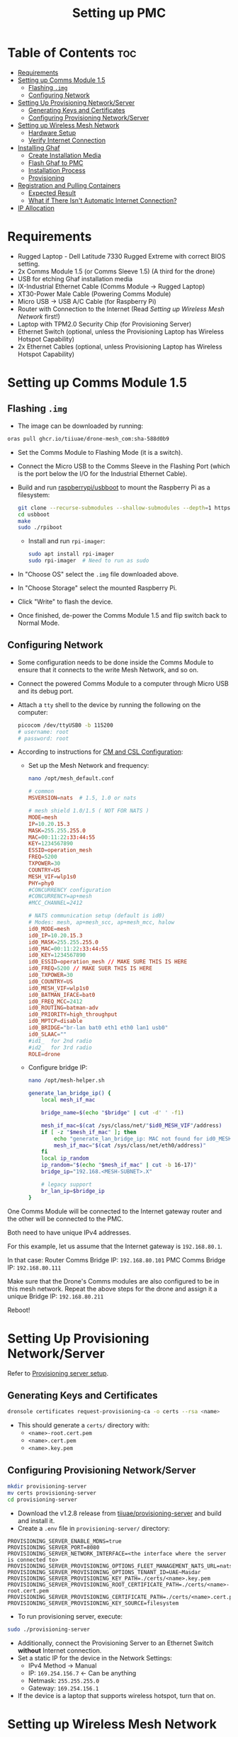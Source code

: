 :PROPERTIES:
:ID:       578650c0-143a-4cce-8082-a7d5a025cf2a
:END:
#+title: Setting up PMC

* Table of Contents :toc:
- [[#requirements][Requirements]]
- [[#setting-up-comms-module-15][Setting up Comms Module 1.5]]
  - [[#flashing-img][Flashing ~.img~]]
  - [[#configuring-network][Configuring Network]]
- [[#setting-up-provisioning-networkserver][Setting Up Provisioning Network/Server]]
  - [[#generating-keys-and-certificates][Generating Keys and Certificates]]
  - [[#configuring-provisioning-networkserver][Configuring Provisioning Network/Server]]
- [[#setting-up-wireless-mesh-network][Setting up Wireless Mesh Network]]
  - [[#hardware-setup][Hardware Setup]]
  - [[#verify-internet-connection][Verify Internet Connection]]
- [[#installing-ghaf][Installing Ghaf]]
  - [[#create-installation-media][Create Installation Media]]
  - [[#flash-ghaf-to-pmc][Flash Ghaf to PMC]]
  - [[#installation-process][Installation Process]]
  - [[#provisioning][Provisioning]]
- [[#registration-and-pulling-containers][Registration and Pulling Containers]]
  - [[#expected-result][Expected Result]]
  - [[#what-if-there-isnt-automatic-internet-connection][What if There Isn't Automatic Internet Connection?]]
- [[#ip-allocation][IP Allocation]]

* Requirements
- Rugged Laptop - Dell Latitude 7330 Rugged Extreme with correct BIOS setting.
- 2x Comms Module 1.5 (or Comms Sleeve 1.5) (A third for the drone)
- USB for etching Ghaf installation media
- IX-Industrial Ethernet Cable (Comms Module -> Rugged Laptop)
- XT30-Power Male Cable (Powering Comms Module)
- Micro USB -> USB A/C Cable (for Raspberry Pi)
- Router with Connection to the Internet (Read [[*Setting up Wireless Mesh Network][Setting up Wireless Mesh Network]] first!)
- Laptop with TPM2.0 Security Chip (for Provisioning Server)
- Ethernet Switch (optional, unless the Provisioning Laptop has Wireless Hotspot Capability)
- 2x Ethernet Cables (optional, unless Provisioning Laptop has Wireless Hotspot Capability)

* Setting up Comms Module 1.5
** Flashing ~.img~
- The image can be downloaded by running:

#+BEGIN_SRC bash
    oras pull ghcr.io/tiiuae/drone-mesh_com:sha-588d0b9
#+END_SRC

- Set the Comms Module to Flashing Mode (it is a switch).
- Connect the Micro USB to the Comms Sleeve in the Flashing Port (which is the port below the I/O for the Industrial Ethernet Cable).
- Build and run [[https://github.com/raspberrypi/usbboot][raspberrypi/usbboot]] to mount the Raspberry Pi as a filesystem:

  #+BEGIN_SRC bash
      git clone --recurse-submodules --shallow-submodules --depth=1 https://github.com/raspberrypi/usbboot
      cd usbboot
      make
      sudo ./rpiboot
  #+END_SRC

  - Install and run ~rpi-imager~:

  #+BEGIN_SRC bash
      sudo apt install rpi-imager
      sudo rpi-imager  # Need to run as sudo
  #+END_SRC

- In "Choose OS" select the ~.img~ file downloaded above.
- In "Choose Storage" select the mounted Raspberry Pi.
- Click "Write" to flash the device.
- Once finished, de-power the Comms Module 1.5 and flip switch back to Normal Mode.

** Configuring Network
- Some configuration needs to be done inside the Comms Module to ensure that it connects to the write Mesh Network, and so on.
- Connect the powered Comms Module to a computer through Micro USB and its debug port.
- Attach a ~tty~ shell to the device by running the following on the computer:

  #+BEGIN_SRC bash
      picocom /dev/ttyUSB0 -b 115200
      # username: root
      # password: root
  #+END_SRC

- According to instructions for [[https://ssrc.atlassian.net/wiki/spaces/DRON/pages/949026896/BKC+12.1#CM-and-CSL-Configuration][CM and CSL Configuration]]:
    - Set up the Mesh Network and frequency:

    #+BEGIN_SRC bash
        nano /opt/mesh_default.conf
    #+END_SRC

    #+BEGIN_SRC conf
        # common
        MSVERSION=nats  # 1.5, 1.0 or nats

        # mesh shield 1.0/1.5 ( NOT FOR NATS )
        MODE=mesh
        IP=10.20.15.3
        MASK=255.255.255.0
        MAC=00:11:22:33:44:55
        KEY=1234567890
        ESSID=operation_mesh
        FREQ=5200
        TXPOWER=30
        COUNTRY=US
        MESH_VIF=wlp1s0
        PHY=phy0
        #CONCURRENCY configuration
        #CONCURRENCY=ap+mesh
        #MCC_CHANNEL=2412

        # NATS communication setup (default is id0)
        # Modes: mesh, ap+mesh_scc, ap+mesh_mcc, halow
        id0_MODE=mesh
        id0_IP=10.20.15.3
        id0_MASK=255.255.255.0
        id0_MAC=00:11:22:33:44:55
        id0_KEY=1234567890
        id0_ESSID=operation_mesh // MAKE SURE THIS IS HERE
        id0_FREQ=5200 // MAKE SUER THIS IS HERE
        id0_TXPOWER=30
        id0_COUNTRY=US
        id0_MESH_VIF=wlp1s0
        id0_BATMAN_IFACE=bat0
        id0_FREQ_MCC=2412
        id0_ROUTING=batman-adv
        id0_PRIORITY=high_throughput
        id0_MPTCP=disable
        id0_BRIDGE="br-lan bat0 eth1 eth0 lan1 usb0"
        id0_SLAAC=""
        #id1_  for 2nd radio
        #id2_  for 3rd radio
        ROLE=drone
    #+END_SRC

    - Configure bridge IP:

    #+BEGIN_SRC bash
        nano /opt/mesh-helper.sh
    #+END_SRC

    #+BEGIN_SRC sh
        generate_lan_bridge_ip() {
            local mesh_if_mac

            bridge_name=$(echo "$bridge" | cut -d' ' -f1)

            mesh_if_mac=$(cat /sys/class/net/"$id0_MESH_VIF"/address)
            if [ -z "$mesh_if_mac" ]; then
                echo "generate_lan_bridge_ip: MAC not found for id0_MESH_VIF! Configuration error?" > /dev/kmsg
                mesh_if_mac="$(cat /sys/class/net/eth0/address)"
            fi
            local ip_random
            ip_random="$(echo "$mesh_if_mac" | cut -b 16-17)"
            bridge_ip="192.168.<MESH-SUBNET>.X"

            # legacy support
            br_lan_ip=$bridge_ip
        }
    #+END_SRC

#+begin_note
One Comms Module will be connected to the Internet gateway router and
the other will be connected to the PMC.

Both need to have unique IPv4 addresses.

For this example, let us assume that the Internet gateway is
~192.168.80.1~.

In that case: Router Comms Bridge IP: ~192.168.80.101~ PMC Comms
Bridge IP: ~192.168.80.111~

Make sure that the Drone's Comms modules are also configured to be in
this mesh network. Repeat the above steps for the drone and assign it
a unique Bridge IP: ~192.168.80.211~
#+end_note

Reboot!

* Setting Up Provisioning Network/Server
Refer to [[https://ssrc.atlassian.net/wiki/x/IQBFOQ][Provisioning server setup]].

** Generating Keys and Certificates
#+BEGIN_SRC bash
dronsole certificates request-provisioning-ca -o certs --rsa <name>
#+END_SRC

- This should generate a ~certs/~ directory with:
    - ~<name>-root.cert.pem~
    - ~<name>.cert.pem~
    - ~<name>.key.pem~

** Configuring Provisioning Network/Server
#+BEGIN_SRC bash
mkdir provisioning-server
mv certs provisioning-server
cd provisioning-server
#+END_SRC

- Download the v1.2.8 release from [[https://github.com/tiiuae/provisioning-server/releases/tag/v1.2.8][tiiuae/provisioning-server]] and build and install it.
- Create a ~.env~ file in ~provisioning-server/~ directory:

#+BEGIN_SRC env
PROVISIONING_SERVER_ENABLE_MDNS=true
PROVISIONING_SERVER_PORT=8080
PROVISIONING_SERVER_NETWORK_INTERFACE=<the interface where the server is connected to>
PROVISIONING_SERVER_PROVISIONING_OPTIONS_FLEET_MANAGEMENT_NATS_URL=nats://nats.airoplatform.com:4222
PROVISIONING_SERVER_PROVISIONING_OPTIONS_TENANT_ID=UAE~Masdar
PROVISIONING_SERVER_PROVISIONING_KEY_PATH=./certs/<name>.key.pem
PROVISIONING_SERVER_PROVISIONING_ROOT_CERTIFICATE_PATH=./certs/<name>-root.cert.pem
PROVISIONING_SERVER_PROVISIONING_CERTIFICATE_PATH=./certs/<name>.cert.pem
PROVISIONING_SERVER_PROVISIONING_KEY_SOURCE=filesystem
#+END_SRC

- To run provisioning server, execute:

#+BEGIN_SRC bash
    sudo ./provisioning-server
#+END_SRC

- Additionally, connect the Provisioning Server to an Ethernet Switch *without* Internet connection.
- Set a static IP for the device in the Network Settings:
    - IPv4 Method -> Manual
    - IP: ~169.254.156.7~ <- Can be anything
    - Netmask: ~255.255.255.0~
    - Gateway: ~169.254.156.1~
- If the device is a laptop that supports wireless hotspot, turn that on.

* Setting up Wireless Mesh Network
** Hardware Setup
- A wireless network with internet connection is mandatory for setting up the PMC.
- All drones and PMC will be in this network, which will be the Mesh Network.

#+BEGIN_QUOTE
It is mandatory that the Internet gateway have the following IP format: ~192.168.<MESH-SUBNET>.1~

Optimally, it will not have any other devices apart from just the swarm components and PMC connected to it to avoid IP clashes.

If this cannot be facilitated (possibly because of local networking issues), it is best to obtain a router with sim and manually set up the gateway.
#+END_QUOTE

- Obtain the IP of the Internet gateway. The example for this documentation will be: ~192.168.80.1~.
- Connect a Comms Module to the Internet Router and turn it on.

** Verify Internet Connection
- Connect to the Comms debug port and attach a shell into it.
- After login, run ~ping 8.8.8.8~ to verify that there is Internet
connection.
- *Case 1:* Works? Move on.
- *Case 2:* Doesn't work?
    - First, check that ~ping 192.168.80.1~ (Internet Gateway) works. If this doesn't work, that means the connection to the Router isn't proper.
    - If it works, then that means we need to create a default gateway for the ~br-lan~ interface:

#+BEGIN_SRC bash
    route add default gw 192.168.80.1 br-lan # REPLACE IP WITH GATEYWAY IP
#+END_SRC

* Installing Ghaf
** Create Installation Media
- You can download the Ghaf image from this [[https://artifactory.ssrcdevops.tii.ae/ui/native/ssrcdevops-demo/FR/FMO-OS_inst_0.1.5b%2BRA_v0.8.4.iso][link]].
- There are many ways to create installation media with this ~.iso~:
    - Software like balenaEtcher
  #+BEGIN_SRC bash
      sudo dd if=./<filename>.iso of=/dev/sdd bs=4M conv=fsync status=progress
  #+END_SRC
    - etc.

** Flash Ghaf to PMC
- A pre-requisite step is to set up BIOS of the Rugged Laptop. Since I don't have access to that Confluence page, I cannot link it.
- But if you have access to Secure Comms Confluence you can search: "Rugged Laptop as GCS BIOS" and find the right page.
- Plug the USB device with the boot image into the switched-off Rugged Laptop.
- When turning on the Rugged Laptop, at BIOS splash screen (when you see the DELL logo) spam press ~F12~ so that it opens the ~One-Time Boot Settings~ page. Select the USB device to boot into.

** Installation Process
- Click the first entry on the NixOS selection screen.
- At this point, it will ask to connect to provisioning network:
    - If the provisioning laptop has Wi-Fi Hotspot capabilities, turn it on (while switching off Internet access). Connect to that.
    - Alternatively, open a temporary Wi-Fi Hotspot on your phone and use that to connect.
    - Optimally, you will want to use this: [[https://github.com/tiiuae/provisioning-server/tree/main/deployment/GL-AR300M][GL-AR300M]].
- So if you have the Provisioning Router set-up then just go with that.
- Select ~dell-latitude-7330-laptop-debug~ (or ~7230-tablet~ if you're using a Rugged Tablet).
- Select ~nvme0n1~ to install Ghaf.
- For destination system IP address and gateway:
  -- IP: ~192.168.<MESH-SUBNET>.Y/24~ -> ~<MESH-SUBNET>~ same as in the Comms Module, and the ~Y~ value must not be the same as the Comms Module's (unique).
  -- Gateway: ~192.168.<MESH-SUBNET>.1~
  -- In this example, it is ~192.168.80.121/24~ and ~192.168.80.1~ respectively.

** Provisioning
*** via Wireless
- If you are connected to the Provisioning Laptop through Hotspot or to the Provisioning Router, select ~y~ for this step.
- Since we enabled ~mDNS~ in the Provisioning Server ~.env~, it will automatically detect the server, and things should progress without issue.
- Note that an error will be thrown after: ~INFO: Starting device registration~.
- This is expected because we don't have Internet connection for the device to receive its ~docker-compose.yaml~ and ~PAT.pat~ after registration.
- Select ~reboot~ and remove the USB device.

*** via Switch
- More often than not, the Wireless method won't work. Do not fret.
- Connect the Rugged Laptop via Ethernet to the switch that you previously connected the Provisioning Laptop.
- Select ~N~ for the ~mDNS discovery?~.
- It will now ask you to fill in the IP and the port for the Provisioning Server:
    - IP: ~169.254.156.7~ <- Look back at the server's static IP
    - Port: ~8080~ <- This is defined in the ~.env~
    - The rest should process as above: The provisioning will stop at device registration, after which remove the USB and reboot device.

*** Nothing Works?
- The problem is at the Provisioning Server setup.
- Ensure that the keys are working. Are they up to date? Maybe regenerate new ones?
- Is the IP set up correctly?
- Does the Laptop support setting up a server like this?
- Sometimes, turning it off and on again works...

* Registration and Pulling Containers
** Expected Result
- Upon reboot and connecting the Comms Module 1.5, the Rugged Laptop should automatically connect to the internet.
- This can be verified with ~ping 8.8.8.8~ (if this doesn't work, then skip directly to [[What if There Isn't Automatic Internet Connection?]]).
- Further verification can be done by:

  #+BEGIN_SRC bash
      ssh 192.168.101.11 # docker vm
      # username: ghaf
      # password: ghaf
  #+END_SRC

  #+BEGIN_SRC bash
      # from within docker vm
      ls /var/lib/fogdata
      # output should contain:
      # certs/
      # hostname
      # ip-address
      # docker-compose.yml (FROM REGISTRATION)
      # PAT.pat (FROM REGISTRATION)
  #+END_SRC

  - If all the files and folders are present, then restart the container downloading process:

    #+BEGIN_SRC bash
        # from within docker vm
        journalctl -f -u fmo-dci.service
    #+END_SRC

** What if There Isn't Automatic Internet Connection?
*** Diagnosing Issue
- ~ssh~ into the ~netvm~ of the PMC:

  #+BEGIN_SRC bash
      ssh 192.168.101.1
  #+END_SRC

  - Connect the Micro USB cable to the Debug port of the Comms Module and attach a shell to it from the connected computer:

    #+BEGIN_SRC bash
        picocom /dev/ttyUSB0 -b 115200
        # username: root
        # password: root
    #+END_SRC

    - Run ~ifconfig~ in the Comms Module and in the ~netvm~ of PMC.
    - As of now, I have observed two possible instances for this problem.

**** Diagnosis 1: Check if the Comms Module is connected to PMC
- Run ~ping <br-lan ip>~ from Comms Module.
- If successful, then they are connected.
- If not, then there is probably an issue with the physical connection -> Change cable or ensure it is plugged in fully.

**** Diagnosis 2: Check if there is internet connection in Comms Module
- This is most common issue.
- Run ~batctl n~. You should be able to see the Comms module connected to the Router here. If not:
    - Reconfirm that all the Comms module are in the same frequency and subnet.
    - Restart the Comms module and try again (don't forget that you will have to add default gateway to the Router Comms).

- With this, you should be able to ~ping 8.8.8.8~ from PMC and receive internet connection.
- Run ~journalctl -f -u fmo-dci.service~ from docker vm to reinitialise container downloads.

*** Steps to connect to WIFI (from Comms Module) [Crude Process]
- If you want an internet connection come hell-or-high-water, there is a work around.
- For this, obtain the ESSID and Password for the Wireless Mesh network with internet connection.
- In the Comms Module run:

  #+BEGIN_SRC bash
      nano /etc/wpa_supplicant.conf
      # Edit or add the following lines:
      # network {
      #   ssid="<ESSID>"
      #   psk="<password>"
      # }
  #+END_SRC

  #+BEGIN_SRC bash
      wpa_supplicant -i wlan0 -c /etc/wpa_supplicant.conf -B
  #+END_SRC

  #+BEGIN_SRC bash
      udhcpc -i wlan0
  #+END_SRC

  #+BEGIN_SRC bash
      route add default gw 192.168.<MESH-SUBNET>.1 wlan0
      # This is the internet gateway. Replace X with appropriate 
      # obtained from Router IP/Gateway
  #+END_SRC

  - Run ~ping 8.8.8.8~ from Comms Module. It should now be working

*** Forwarding Connection -> ~give_internet.sh~ [Crude Process]
- The gist of the connection is that the Internet connection from the ~wlan0~ port is brided to the ~br-lan~ port, which makes it available in the PMC.
- But, for whatever reason, this isn't happening. We created a crude solution that can recreate this.
- Run the following in the Comms Module:

  #+BEGIN_SRC bash
      # Enable IP masquerading for traffic from br-lan to wlan0
      iptables -t nat -A POSTROUTING -o wlan0 -j MASQUERADE

      # Allow forwarding of established and related connections
      iptables -A FORWARD -m conntrack --ctstate RELATED,ESTABLISHED -j ACCEPT

      # Allow forwarding from br-lan to wlan0
      iptables -A FORWARD -i br-lan -o wlan0 -j ACCEPT

      # Allow forwarding from wlan0 to br-lan
      iptables -A FORWARD -i wlan0 -o br-lan -j ACCEPT
  #+END_SRC

- This can be automated with a ~give_internet.sh~.
- With this, you should be able to ~ping 8.8.8.8~ from PMC and receive internet connection.
- Run ~journalctl -f -u fmo-dci.service~ from docker vm to reinitialise container downloads.
  
* IP Allocation
- In order to avoid IP conflicts. It is best to plan it out beforehand.
- The strategy we are going with is as follows:
    - Internet Gateway: ~192.168.80.1~
        - Internet Gateway Mesh Comm: ~192.168.80.101~
    - PMC: ~192.168.80.121~
        - PMC Mesh Comm: ~192.168.80.111~
    - Drone: ~192.168.80.211~
      
